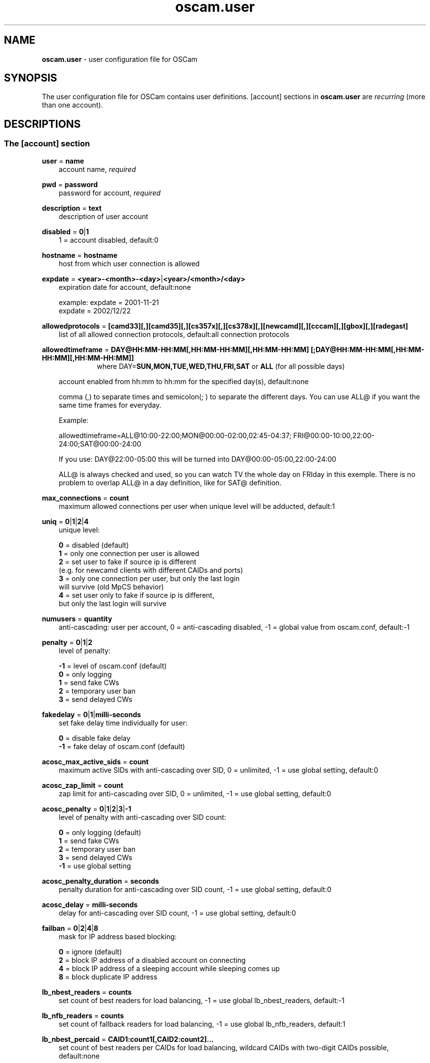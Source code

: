 .TH oscam.user 5
.SH NAME
\fBoscam.user\fR - user configuration file for OSCam
.SH SYNOPSIS
The user configuration file for OSCam contains user definitions. [account]
sections in \fBoscam.user\fR are \fIrecurring\fR (more than one account).
.SH DESCRIPTIONS
.SS "The [account] section"
.PP
\fBuser\fP = \fBname\fP
.RS 3n
account name, \fIrequired\fR
.RE
.PP
\fBpwd\fP = \fBpassword\fP
.RS 3n
password for account, \fIrequired\fR
.RE
.PP
\fBdescription\fP = \fBtext\fP
.RS 3n
description of user account
.RE
.PP
\fBdisabled\fP = \fB0\fP|\fB1\fP
.RS 3n
1 = account disabled, default:0
.RE
.PP
\fBhostname\fP = \fBhostname\fP
.RS 3n
host from which user connection is allowed
.RE
.PP
\fBexpdate\fP = \fB<year>-<month>-<day>\fP|\fB<year>/<month>/<day>\fP
.RS 3n
expiration date for account, default:none

 example: expdate = 2001-11-21
          expdate = 2002/12/22
.RE
.PP
\fBallowedprotocols\fP = \fB[camd33][,][camd35][,][cs357x][,][cs378x][,][newcamd][,][cccam][,][gbox][,][radegast]\fP
.RS 3n
list of all allowed connection protocols, default:all connection protocols
.RE
.PP
\fBallowedtimeframe\fP = \fBDAY@HH:MM-HH:MM[,HH:MM-HH:MM][,HH:MM-HH:MM] [;DAY@HH:MM-HH:MM[,HH:MM-HH:MM][,HH:MM-HH:MM]]\fP
.RS 10n
where DAY=\fBSUN,MON,TUE,WED,THU,FRI,SAT\fP or \fBALL\fP (for all possible days)
.RE
.RS 3n

account enabled from hh:mm to hh:mm for the specified day(s), default:none
 
comma (,) to separate times and semicolon(; ) to separate the different days.
You can use ALL@ if you want the same time frames for everyday.

Example:

allowedtimeframe=ALL@10:00-22:00;MON@00:00-02:00,02:45-04:37; FRI@00:00-10:00,22:00-24:00;SAT@00:00-24:00

If you use: DAY@22:00-05:00 this will be turned into DAY@00:00-05:00,22:00-24:00

ALL@ is always checked and used, so you can watch TV the whole day on FRIday in this exemple. There is no problem to overlap ALL@ in a day definition, like for SAT@ definition.
.RE
.PP
\fBmax_connections\fP = \fBcount\fP
.RS 3n
maximum allowed connections per user when unique level will be adducted, default:1
.RE
.PP
\fBuniq\fP = \fB0\fP|\fB1\fP|\fB2\fP|\fB4\fP
.RS 3n
unique level:

 \fB0\fP = disabled (default)
 \fB1\fP = only one connection per user is allowed
 \fB2\fP = set user to fake if source ip is different 
     (e.g. for newcamd clients with different CAIDs and ports)
 \fB3\fP = only one connection per user, but only the last login 
     will survive (old MpCS behavior)
 \fB4\fP = set user only to fake if source ip is different, 
     but only the last login will survive 
.RE
.PP
\fBnumusers\fP = \fBquantity\fP
.RS 3n
anti-cascading: user per account, 0 = anti-cascading disabled, -1 = global value from oscam.conf, default:-1
.RE
.PP
\fBpenalty\fP = \fB0\fP|\fB1\fP|\fB2\fP
.RS 3n
level of penalty:

 \fB-1\fP = level of oscam.conf (default)
 \fB 0\fP = only logging
 \fB 1\fP = send fake CWs
 \fB 2\fP = temporary user ban
 \fB 3\fP = send delayed CWs
.RE
.PP
\fBfakedelay\fP = \fB0\fP|\fB1\fP|\fBmilli-seconds\fP
.RS 3n
set fake delay time individually for user:

 \fB 0\fP = disable fake delay
 \fB-1\fP = fake delay of oscam.conf (default)
.RE
.PP
\fBacosc_max_active_sids\fP = \fBcount\fP
.RS 3n
maximum active SIDs with anti-cascading over SID, 0 = unlimited, -1 = use global setting, default:0
.RE
.PP
\fBacosc_zap_limit\fP = \fBcount\fP
.RS 3n
zap limit for anti-cascading over SID, 0 = unlimited, -1 = use global setting, default:0
.RE
.PP
\fBacosc_penalty\fP = \fB0\fP|\fB1\fP|\fB2\fP|\fB3\fP|\fB-1\fP
.RS 3n
level of penalty with anti-cascading over SID count:

  \fB0\fP = only logging (default)
  \fB1\fP = send fake CWs
  \fB2\fP = temporary user ban
  \fB3\fP = send delayed CWs
 \fB-1\fP = use global setting
.RE
.PP
\fBacosc_penalty_duration\fP = \fBseconds\fP
.RS 3n
penalty duration for anti-cascading over SID count, -1 = use global setting, default:0
.RE
.PP
\fBacosc_delay\fP = \fBmilli-seconds\fP
.RS 3n
delay for anti-cascading over SID count, -1 = use global setting, default:0
.RE
.PP
\fBfailban\fP = \fB0\fP|\fB2\fP|\fB4\fP|\fB8\fP
.RS 3n
mask for IP address based blocking:

 \fB0\fP = ignore (default)
 \fB2\fP = block IP address of a disabled account on connecting
 \fB4\fP = block IP address of a sleeping account while sleeping comes up
 \fB8\fP = block duplicate IP address
.RE
.PP
\fBlb_nbest_readers\fP = \fBcounts\fP
.RS 3n
set count of best readers for load balancing, -1 = use global lb_nbest_readers, default:-1
.RE
.PP
\fBlb_nfb_readers\fP = \fBcounts\fP
.RS 3n
set count of fallback readers for load balancing, -1 = use global lb_nfb_readers, default:1
.RE
.PP
\fBlb_nbest_percaid\fP = \fBCAID1:count1[,CAID2:count2]...\fP
.RS 3n
set count of best readers per CAIDs for load balancing, wildcard CAIDs with two-digit CAIDs possible, default:none

 example: lb_nbest_percaid = 0100:4,0200:3,03:2,04:1
          (wildcard CAIDs 03xx and 04xx)
.RE
.PP
\fBpreferlocalcards\fP = \fB0\fP|\fB1\fP
.RS 3n
SC decoding behavior:.

 \fB-1\fP = global value from oscam.conf (default)
  \fB0\fP = local SCs used like a remote reader
  \fB1\fP = prefer cache exchange based SCs
  \fB2\fP = prefer local SCs
.RE
.PP
\fBcwc_disable\fP = \fB0\fP|\fB1\fP
.RS 3n
1 = disbale CW cycle check, default:0
.RE
.PP
\fBcacheex\fP = \fB0\fP|\fB1\fP|\fB2\fP|\fB3\fP
.RS 3n
set cache exchange mode

 \fB0\fP: disable cache exchange mode (default)
 \fB1\fP: enable cache exchange pull mode
 \fB2\fP: enable cache exchange push mode for camd 3.5x / 3.57x and 
    CCcam protocol
 \fB3\fP: enable reverse cache exchange push mode for camd 3.5x / 3.57x 
    and CCcam protocol

\fIIdentical cache exchange modes must be set on local OSCam user account and remote OSCam server.\fR

\fIPlease consider memory consumption.\fR
.RE
.PP
\fBcacheex_maxhop\fP = \fBhops\fP
.RS 3n
define maximum hops for cache exchange, default=10
.RE
.PP
\fBno_wait_time\fP = \fB0\fP|\fB1\fP
.RS 3n
set wait time behaviour:
 
 \fB0\fP: use \fBwait_time\fP set in \fBoscam.conf\fP (default)
 \fB1\fP: do not use \fBwait_time\fP set in \fBoscam.conf\fP
.RE
.PP
\fBcsp_ecm_filter\fP = \fB[caid][&mask][@provid][$servid],n\fP
.RS 3n
cache exchange incoming ECM filter setting (mode 3 only) for Cardservproxy, default:none
.RE
.PP
\fBcacheex_drop_csp\fP = \fB0\fP|\fB1\fP
.RS 3n
1 = drop incoming Cardservproxy cache (mode 3 only), detection is zero ecmd5, default:0
.RE
.PP
\fBcacheex_allow_request\fP = \fB0\fP|\fB1\fP
.RS 3n
1 = allow incoming ECM request (mode 3 only), default:1
.RE
.PP
\fBcacheex_allow_filter\fP = \fB0\fP|\fB1\fP
.RS 3n
1= allow cache exchange filter (for cache exchange mode 3 only), default:1
.RE
.PP
\fBcacheex_block_fakecws\fP = \fB0\fP|\fB1\fP
.RS 3n
1 = enable fake DCWs blocking (for cache exchange mode 3 only), get fake DCWs form \fBoscam.fakecws\fP, default:0
.RE
.PP
\fBsleep\fP = \fBminutes\fP
.RS 3n
time waiting for inactive user, default:none
.RE
.PP
\fBsleepsend\fP = \fB0\fP|\fB255\fP
.RS 3n
255 = \fIOSCam client only\fR: stopping requests until next zap, 255 = \fIcamd 3.x only\fR: stopping requests until restart of camd 3.x client, default:0
.RE
.PP
\fBsuppresscmd08\fP = \fB0\fP|\fB1\fP
.RS 3n
0 = tell camd 3.5x, 3.57x and 3.78x clients not to request again for rejected 
CAID, service ID and provider ID combination, 1 =  disable, default:0
.RE
.PP
\fBkeepalive\fP = \fB0\fP|\fB1\fP
.RS 3n
0 = disable keepalive between server and client for newcamd or CCcam protocol, default:1
.RE
.PP
\fBumaxidle\fP = \fBseconds\fP
.RS 3n
value for user being idle before disconnect, 0 = idle disconnect disabled, -1 use clientmaxidle in global section, default:-1
.RE
.PP
\fBcaid\fP = \fB<CAID>[&<mask>][:<target CAID>][,<CAID>[&<mask>][:<target CAID>]]...\fP
.RS 3n
limit and mapping of CAIDs, default:all CAIDs with mask FFFF

example: caid = 0100
         caid = 0200&ffee:0300
         caid = 0400&ff00:0500,0600
         caid = 0702,0722
         caid = 0702&ffdf (shortcut for the example above)
.RE
.PP
\fBau\fP = \fBlabel of reader[,label of reader]...\fP|\fB1\fP
.RS 3n
AU setting, default:none:

  \fBlabel of reader\fP = sending EMMs to specified reader 
                    \fI(security issue: clients can see SC data!)\fR
  \fB1\fP               = auto AU is sending EMMs to \fIall\fR readers
                    \fI(security issue: clients can see SC data!)\fR
.RE
.PP
\fBgroup\fP = \fB1..64[,1..64]...\fP
.RS 3n
user assingment to reader groups, default:none, \fIrequired\fR
.RE
.PP
\fBbetatunnel\fP = \fB<CAID>.<ServiceID>:<target CAID>[,<CAID>.<ServiceID>:
<target CAID>]...\fP
.RS 3n
Define Betacrypt tunneling.
The ServiceID can also be used for wildcarded CAIDs.

 example: betatunnel = 0100.0001:0200,0300.0004:0500
          betatunnel = 0600.FFFF:0700

\fIBe carefull using abbreviations.\fR
.RE

.PP
\fBemmreassembly\fP = \fB0\fP|\fB1\fP||\fB2\fP
.RS 3n
EMM reassembly, should be set for Viaccess and Cryptoworks readers if the 
client that you are using to send EMMs is reassembling them instead of 
just sending them to OSCam for processing.

  \fB0\fP: disabled
  \fB1\fP: enabled for DVB API
  \fB2\fP: enabled (default)
.RE
.PP
\fBservices\fP = \fB[!]services[,[!]<services>]...\fP
.RS 3n
user [de]assingment to service group, default:none
.RE
.PP
\fBident\fP = \fB<CAID>:<provid>[,<provid>,...][;<CAID>:<provid>[,<provid>,...]]...\fP
.RS 3n
user assingment to SC specific idents, default:none
.RE
.PP
\fBclass\fP = \fB[!]class[,[!]class]...\fP
.RS 3n
user [de]assingment to SC specific classes, default=none

 example: class = 01,02,!03,!04
.RE
.PP
\fBchid\fP = \fB<CAID>:<ChID>[,<CAID>:<ChID>]...\fP
.RS 3n
user assingment to SC specific ChIDs, default:none
.RE
.PP
\fBmonlevel\fP = \fB0\fP|\fB1\fP|\fB2\fP|\fB3\fP|\fB4\fP
.RS 3n
monitor level:

 \fB0\fP = no access to monitor (default)
 \fB1\fP = only server and own procs
 \fB2\fP = all procs, but viewing only
 \fB3\fP = all procs, reload of \fBoscam.user\fR possible
 \fB4\fP = complete access
.RE
.PP
\fBcccmaxhops\fP = \fBhops\fP
.RS 3
maximum hops limit for CCcam clients, default:10

 \fB-1\fP = CCcam disabled for this user
  \fB0\fP = local SCs only
  \fB1\fP = local SCs + 1 hop
  \fB2\fP = local SCs + 2 hops
 and so on
.RE
.PP
\fBcccreshare\fP = \fBlevel\fP
.RS 3n
reshare level for CCcam clients

 \fB-1\fP = use reshare level of \fBoscam.conf\fR (default)
  \fB0\fP = resharing for direct peer only
  \fBx\fP = resharing for direct peer and share level x
.RE
.PP
\fBcccignorereshare\fP = \fB-1\fP|\fB0\fP|\fB1\fP
.RS 3n
CCcam ignore reshare setting:

 \fB-1\fP = use ignore reshare level of \fBoscam.conf\fR (default)
  \fB0\fP = use ignore reshare setting of server
  \fB1\fP = use ignore reshare setting of reader or user
.RE
.PP
\fBcccstealth\fP = \fB-1\fP|\fB1\fP
.RS 3n
CCcam stealth:

 \fB-1\fP = use CCcam stealth of \fBoscam.conf\fR (default)
  \fB0\fP = use extended OSCam-CCcam protocol
  \fB1\fP = behaviour like the original CCcam: no activate partner 
      detection and extended OSCam-CCcam protocol, prevent 
      other OSCam to detect the server as OSCam server
.RE
.SH EXAMPLES
 [account]
 user       = username
 pwd        = password
 group      = 1
 au         = myserialmousereader
 services   = myservice
 betatunnel = 0100.0001:0101,0100.0002:0101
 caid       = 0100 
 ident      = 0100:000000
 uniq       = 1
.SH "SEE ALSO"
\fBlist_smargo\fR(1), \fBoscam\fR(1), \fBoscam.ac\fR(5), \fBoscam.cacheex\fR(5), \fBoscam.cert\fR(5), \fBoscam.conf\fR(5), \fBoscam.dvbapi\fR(5), \fBoscam.fakecws\fR(5), \fBoscam.guess\fR(5), \fBoscam.ird\fR(5), \fBoscam.provid\fR(5), \fBoscam.ratelimit\fR(5), \fBoscam.server\fR(5), \fBoscam.services\fR(5), \fBoscam.tiers\fR(5), \fBoscam.srvid\fR(5), \fBoscam.srvid2\fR(5), \fBoscam.whitelist\fR(5)

